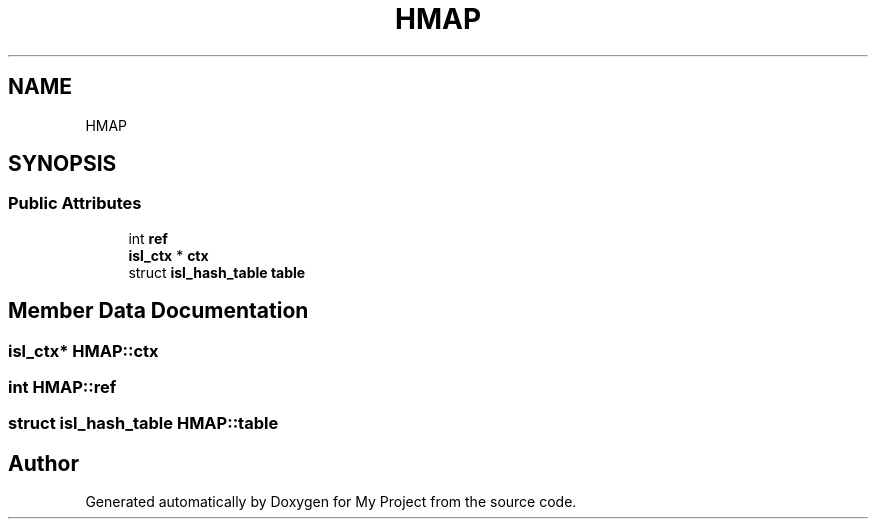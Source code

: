 .TH "HMAP" 3 "Sun Jul 12 2020" "My Project" \" -*- nroff -*-
.ad l
.nh
.SH NAME
HMAP
.SH SYNOPSIS
.br
.PP
.SS "Public Attributes"

.in +1c
.ti -1c
.RI "int \fBref\fP"
.br
.ti -1c
.RI "\fBisl_ctx\fP * \fBctx\fP"
.br
.ti -1c
.RI "struct \fBisl_hash_table\fP \fBtable\fP"
.br
.in -1c
.SH "Member Data Documentation"
.PP 
.SS "\fBisl_ctx\fP* HMAP::ctx"

.SS "int HMAP::ref"

.SS "struct \fBisl_hash_table\fP HMAP::table"


.SH "Author"
.PP 
Generated automatically by Doxygen for My Project from the source code\&.
